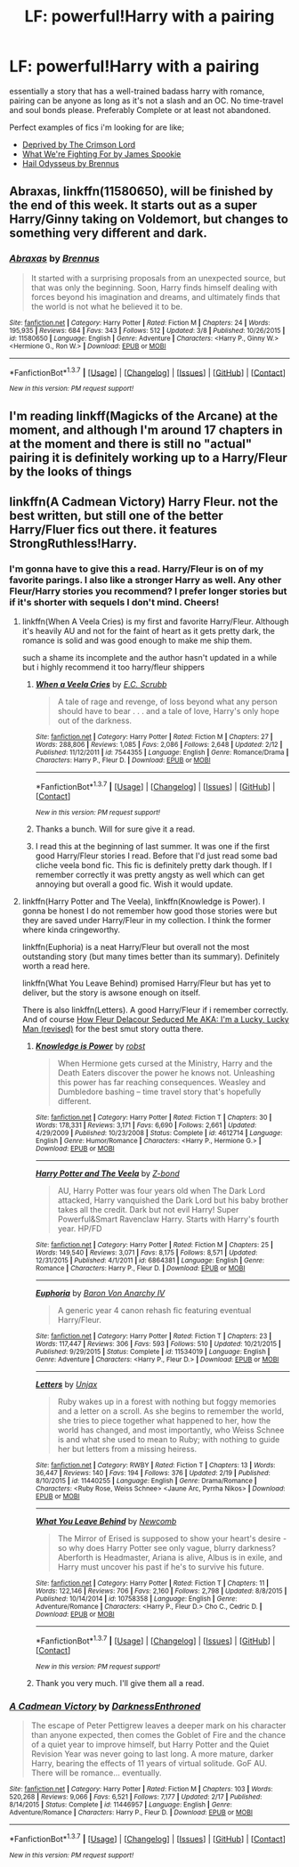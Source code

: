#+TITLE: LF: powerful!Harry with a pairing

* LF: powerful!Harry with a pairing
:PROPERTIES:
:Author: Magnus_Omega
:Score: 8
:DateUnix: 1457556570.0
:DateShort: 2016-Mar-10
:FlairText: Request
:END:
essentially a story that has a well-trained badass harry with romance, pairing can be anyone as long as it's not a slash and an OC. No time-travel and soul bonds please. Preferably Complete or at least not abandoned.

Perfect examples of fics i'm looking for are like;

- [[https://www.fanfiction.net/s/7402590/1/Deprived][Deprived by The Crimson Lord]]
- [[https://www.fanfiction.net/s/9766604/1/What-We-re-Fighting-For][What We're Fighting For by James Spookie]]
- [[https://www.fanfiction.net/s/10645463/1/Hail-Odysseus][Hail Odysseus by Brennus]]


** *Abraxas*, linkffn(11580650), will be finished by the end of this week. It starts out as a super Harry/Ginny taking on Voldemort, but changes to something very different and dark.
:PROPERTIES:
:Author: InquisitorCOC
:Score: 2
:DateUnix: 1457565032.0
:DateShort: 2016-Mar-10
:END:

*** [[http://www.fanfiction.net/s/11580650/1/][*/Abraxas/*]] by [[https://www.fanfiction.net/u/4577618/Brennus][/Brennus/]]

#+begin_quote
  It started with a surprising proposals from an unexpected source, but that was only the beginning. Soon, Harry finds himself dealing with forces beyond his imagination and dreams, and ultimately finds that the world is not what he believed it to be.
#+end_quote

^{/Site/: [[http://www.fanfiction.net/][fanfiction.net]] *|* /Category/: Harry Potter *|* /Rated/: Fiction M *|* /Chapters/: 24 *|* /Words/: 195,935 *|* /Reviews/: 684 *|* /Favs/: 343 *|* /Follows/: 512 *|* /Updated/: 3/8 *|* /Published/: 10/26/2015 *|* /id/: 11580650 *|* /Language/: English *|* /Genre/: Adventure *|* /Characters/: <Harry P., Ginny W.> <Hermione G., Ron W.> *|* /Download/: [[http://www.p0ody-files.com/ff_to_ebook/ffn-bot/index.php?id=11580650&source=ff&filetype=epub][EPUB]] or [[http://www.p0ody-files.com/ff_to_ebook/ffn-bot/index.php?id=11580650&source=ff&filetype=mobi][MOBI]]}

--------------

*FanfictionBot*^{1.3.7} *|* [[[https://github.com/tusing/reddit-ffn-bot/wiki/Usage][Usage]]] | [[[https://github.com/tusing/reddit-ffn-bot/wiki/Changelog][Changelog]]] | [[[https://github.com/tusing/reddit-ffn-bot/issues/][Issues]]] | [[[https://github.com/tusing/reddit-ffn-bot/][GitHub]]] | [[[https://www.reddit.com/message/compose?to=%2Fu%2Ftusing][Contact]]]

^{/New in this version: PM request support!/}
:PROPERTIES:
:Author: FanfictionBot
:Score: 1
:DateUnix: 1457565109.0
:DateShort: 2016-Mar-10
:END:


** I'm reading linkff(Magicks of the Arcane) at the moment, and although I'm around 17 chapters in at the moment and there is still no "actual" pairing it is definitely working up to a Harry/Fleur by the looks of things
:PROPERTIES:
:Author: Anchupom
:Score: 1
:DateUnix: 1457565866.0
:DateShort: 2016-Mar-10
:END:


** linkffn(A Cadmean Victory) Harry Fleur. not the best written, but still one of the better Harry/Fluer fics out there. it features StrongRuthless!Harry.
:PROPERTIES:
:Author: Zerokun11
:Score: 1
:DateUnix: 1457580959.0
:DateShort: 2016-Mar-10
:END:

*** I'm gonna have to give this a read. Harry/Fleur is on of my favorite parings. I also like a stronger Harry as well. Any other Fleur/Harry stories you recommend? I prefer longer stories but if it's shorter with sequels I don't mind. Cheers!
:PROPERTIES:
:Author: Spartan265
:Score: 2
:DateUnix: 1457644909.0
:DateShort: 2016-Mar-11
:END:

**** linkffn(When A Veela Cries) is my first and favorite Harry/Fleur. Although it's heavily AU and not for the faint of heart as it gets pretty dark, the romance is solid and was good enough to make me ship them.

such a shame its incomplete and the author hasn't updated in a while but i highly recommend it too harry/fleur shippers
:PROPERTIES:
:Author: Magnus_Omega
:Score: 2
:DateUnix: 1457654855.0
:DateShort: 2016-Mar-11
:END:

***** [[http://www.fanfiction.net/s/7544355/1/][*/When a Veela Cries/*]] by [[https://www.fanfiction.net/u/2775643/E-C-Scrubb][/E.C. Scrubb/]]

#+begin_quote
  A tale of rage and revenge, of loss beyond what any person should have to bear . . . and a tale of love, Harry's only hope out of the darkness.
#+end_quote

^{/Site/: [[http://www.fanfiction.net/][fanfiction.net]] *|* /Category/: Harry Potter *|* /Rated/: Fiction M *|* /Chapters/: 27 *|* /Words/: 288,806 *|* /Reviews/: 1,085 *|* /Favs/: 2,086 *|* /Follows/: 2,648 *|* /Updated/: 2/12 *|* /Published/: 11/12/2011 *|* /id/: 7544355 *|* /Language/: English *|* /Genre/: Romance/Drama *|* /Characters/: Harry P., Fleur D. *|* /Download/: [[http://www.p0ody-files.com/ff_to_ebook/ffn-bot/index.php?id=7544355&source=ff&filetype=epub][EPUB]] or [[http://www.p0ody-files.com/ff_to_ebook/ffn-bot/index.php?id=7544355&source=ff&filetype=mobi][MOBI]]}

--------------

*FanfictionBot*^{1.3.7} *|* [[[https://github.com/tusing/reddit-ffn-bot/wiki/Usage][Usage]]] | [[[https://github.com/tusing/reddit-ffn-bot/wiki/Changelog][Changelog]]] | [[[https://github.com/tusing/reddit-ffn-bot/issues/][Issues]]] | [[[https://github.com/tusing/reddit-ffn-bot/][GitHub]]] | [[[https://www.reddit.com/message/compose?to=%2Fu%2Ftusing][Contact]]]

^{/New in this version: PM request support!/}
:PROPERTIES:
:Author: FanfictionBot
:Score: 2
:DateUnix: 1457654976.0
:DateShort: 2016-Mar-11
:END:


***** Thanks a bunch. Will for sure give it a read.
:PROPERTIES:
:Author: Spartan265
:Score: 2
:DateUnix: 1457660387.0
:DateShort: 2016-Mar-11
:END:


***** I read this at the beginning of last summer. It was one if the first good Harry/Fleur stories I read. Before that I'd just read some bad cliche veela bond fic. This fic is definitely pretty dark though. If I remember correctly it was pretty angsty as well which can get annoying but overall a good fic. Wish it would update.
:PROPERTIES:
:Author: Emerald-Guardian
:Score: 2
:DateUnix: 1458174601.0
:DateShort: 2016-Mar-17
:END:


**** linkffn(Harry Potter and The Veela), linkffn(Knowledge is Power). I gonna be honest I do not remember how good those stories were but they are saved under Harry/Fleur in my collection. I think the former where kinda cringeworthy.

linkffn(Euphoria) is a neat Harry/Fleur but overall not the most outstanding story (but many times better than its summary). Definitely worth a read here.

linkffn(What You Leave Behind) promised Harry/Fleur but has yet to deliver, but the story is awsone enough on itself.

There is also linkffn(Letters). A good Harry/Fleur if i remember correctly. And of course [[http://fictionhunt.com/read/10191925/1][How Fleur Delacour Seduced Me AKA: I'm a Lucky, Lucky Man (revised)]] for the best smut story outta there.
:PROPERTIES:
:Author: Distaly
:Score: 1
:DateUnix: 1457706886.0
:DateShort: 2016-Mar-11
:END:

***** [[http://www.fanfiction.net/s/4612714/1/][*/Knowledge is Power/*]] by [[https://www.fanfiction.net/u/1451358/robst][/robst/]]

#+begin_quote
  When Hermione gets cursed at the Ministry, Harry and the Death Eaters discover the power he knows not. Unleashing this power has far reaching consequences. Weasley and Dumbledore bashing -- time travel story that's hopefully different.
#+end_quote

^{/Site/: [[http://www.fanfiction.net/][fanfiction.net]] *|* /Category/: Harry Potter *|* /Rated/: Fiction T *|* /Chapters/: 30 *|* /Words/: 178,331 *|* /Reviews/: 3,171 *|* /Favs/: 6,690 *|* /Follows/: 2,661 *|* /Updated/: 4/29/2009 *|* /Published/: 10/23/2008 *|* /Status/: Complete *|* /id/: 4612714 *|* /Language/: English *|* /Genre/: Humor/Romance *|* /Characters/: <Harry P., Hermione G.> *|* /Download/: [[http://www.p0ody-files.com/ff_to_ebook/ffn-bot/index.php?id=4612714&source=ff&filetype=epub][EPUB]] or [[http://www.p0ody-files.com/ff_to_ebook/ffn-bot/index.php?id=4612714&source=ff&filetype=mobi][MOBI]]}

--------------

[[http://www.fanfiction.net/s/6864381/1/][*/Harry Potter and The Veela/*]] by [[https://www.fanfiction.net/u/2615370/Z-bond][/Z-bond/]]

#+begin_quote
  AU, Harry Potter was four years old when The Dark Lord attacked, Harry vanquished the Dark Lord but his baby brother takes all the credit. Dark but not evil Harry! Super Powerful&Smart Ravenclaw Harry. Starts with Harry's fourth year. HP/FD
#+end_quote

^{/Site/: [[http://www.fanfiction.net/][fanfiction.net]] *|* /Category/: Harry Potter *|* /Rated/: Fiction M *|* /Chapters/: 25 *|* /Words/: 149,540 *|* /Reviews/: 3,071 *|* /Favs/: 8,175 *|* /Follows/: 8,571 *|* /Updated/: 12/31/2015 *|* /Published/: 4/1/2011 *|* /id/: 6864381 *|* /Language/: English *|* /Genre/: Romance *|* /Characters/: Harry P., Fleur D. *|* /Download/: [[http://www.p0ody-files.com/ff_to_ebook/ffn-bot/index.php?id=6864381&source=ff&filetype=epub][EPUB]] or [[http://www.p0ody-files.com/ff_to_ebook/ffn-bot/index.php?id=6864381&source=ff&filetype=mobi][MOBI]]}

--------------

[[http://www.fanfiction.net/s/11534019/1/][*/Euphoria/*]] by [[https://www.fanfiction.net/u/2125102/Baron-Von-Anarchy-IV][/Baron Von Anarchy IV/]]

#+begin_quote
  A generic year 4 canon rehash fic featuring eventual Harry/Fleur.
#+end_quote

^{/Site/: [[http://www.fanfiction.net/][fanfiction.net]] *|* /Category/: Harry Potter *|* /Rated/: Fiction T *|* /Chapters/: 23 *|* /Words/: 117,447 *|* /Reviews/: 306 *|* /Favs/: 593 *|* /Follows/: 510 *|* /Updated/: 10/21/2015 *|* /Published/: 9/29/2015 *|* /Status/: Complete *|* /id/: 11534019 *|* /Language/: English *|* /Genre/: Adventure *|* /Characters/: <Harry P., Fleur D.> *|* /Download/: [[http://www.p0ody-files.com/ff_to_ebook/ffn-bot/index.php?id=11534019&source=ff&filetype=epub][EPUB]] or [[http://www.p0ody-files.com/ff_to_ebook/ffn-bot/index.php?id=11534019&source=ff&filetype=mobi][MOBI]]}

--------------

[[http://www.fanfiction.net/s/11440255/1/][*/Letters/*]] by [[https://www.fanfiction.net/u/5426927/Unjax][/Unjax/]]

#+begin_quote
  Ruby wakes up in a forest with nothing but foggy memories and a letter on a scroll. As she begins to remember the world, she tries to piece together what happened to her, how the world has changed, and most importantly, who Weiss Schnee is and what she used to mean to Ruby; with nothing to guide her but letters from a missing heiress.
#+end_quote

^{/Site/: [[http://www.fanfiction.net/][fanfiction.net]] *|* /Category/: RWBY *|* /Rated/: Fiction T *|* /Chapters/: 13 *|* /Words/: 36,447 *|* /Reviews/: 140 *|* /Favs/: 194 *|* /Follows/: 376 *|* /Updated/: 2/19 *|* /Published/: 8/10/2015 *|* /id/: 11440255 *|* /Language/: English *|* /Genre/: Drama/Romance *|* /Characters/: <Ruby Rose, Weiss Schnee> <Jaune Arc, Pyrrha Nikos> *|* /Download/: [[http://www.p0ody-files.com/ff_to_ebook/ffn-bot/index.php?id=11440255&source=ff&filetype=epub][EPUB]] or [[http://www.p0ody-files.com/ff_to_ebook/ffn-bot/index.php?id=11440255&source=ff&filetype=mobi][MOBI]]}

--------------

[[http://www.fanfiction.net/s/10758358/1/][*/What You Leave Behind/*]] by [[https://www.fanfiction.net/u/4727972/Newcomb][/Newcomb/]]

#+begin_quote
  The Mirror of Erised is supposed to show your heart's desire - so why does Harry Potter see only vague, blurry darkness? Aberforth is Headmaster, Ariana is alive, Albus is in exile, and Harry must uncover his past if he's to survive his future.
#+end_quote

^{/Site/: [[http://www.fanfiction.net/][fanfiction.net]] *|* /Category/: Harry Potter *|* /Rated/: Fiction T *|* /Chapters/: 11 *|* /Words/: 122,146 *|* /Reviews/: 706 *|* /Favs/: 2,160 *|* /Follows/: 2,798 *|* /Updated/: 8/8/2015 *|* /Published/: 10/14/2014 *|* /id/: 10758358 *|* /Language/: English *|* /Genre/: Adventure/Romance *|* /Characters/: <Harry P., Fleur D.> Cho C., Cedric D. *|* /Download/: [[http://www.p0ody-files.com/ff_to_ebook/ffn-bot/index.php?id=10758358&source=ff&filetype=epub][EPUB]] or [[http://www.p0ody-files.com/ff_to_ebook/ffn-bot/index.php?id=10758358&source=ff&filetype=mobi][MOBI]]}

--------------

*FanfictionBot*^{1.3.7} *|* [[[https://github.com/tusing/reddit-ffn-bot/wiki/Usage][Usage]]] | [[[https://github.com/tusing/reddit-ffn-bot/wiki/Changelog][Changelog]]] | [[[https://github.com/tusing/reddit-ffn-bot/issues/][Issues]]] | [[[https://github.com/tusing/reddit-ffn-bot/][GitHub]]] | [[[https://www.reddit.com/message/compose?to=%2Fu%2Ftusing][Contact]]]

^{/New in this version: PM request support!/}
:PROPERTIES:
:Author: FanfictionBot
:Score: 1
:DateUnix: 1457706976.0
:DateShort: 2016-Mar-11
:END:


***** Thank you very much. I'll give them all a read.
:PROPERTIES:
:Author: Spartan265
:Score: 1
:DateUnix: 1457714995.0
:DateShort: 2016-Mar-11
:END:


*** [[http://www.fanfiction.net/s/11446957/1/][*/A Cadmean Victory/*]] by [[https://www.fanfiction.net/u/7037477/DarknessEnthroned][/DarknessEnthroned/]]

#+begin_quote
  The escape of Peter Pettigrew leaves a deeper mark on his character than anyone expected, then comes the Goblet of Fire and the chance of a quiet year to improve himself, but Harry Potter and the Quiet Revision Year was never going to last long. A more mature, darker Harry, bearing the effects of 11 years of virtual solitude. GoF AU. There will be romance... eventually.
#+end_quote

^{/Site/: [[http://www.fanfiction.net/][fanfiction.net]] *|* /Category/: Harry Potter *|* /Rated/: Fiction M *|* /Chapters/: 103 *|* /Words/: 520,268 *|* /Reviews/: 9,066 *|* /Favs/: 6,521 *|* /Follows/: 7,177 *|* /Updated/: 2/17 *|* /Published/: 8/14/2015 *|* /Status/: Complete *|* /id/: 11446957 *|* /Language/: English *|* /Genre/: Adventure/Romance *|* /Characters/: Harry P., Fleur D. *|* /Download/: [[http://www.p0ody-files.com/ff_to_ebook/ffn-bot/index.php?id=11446957&source=ff&filetype=epub][EPUB]] or [[http://www.p0ody-files.com/ff_to_ebook/ffn-bot/index.php?id=11446957&source=ff&filetype=mobi][MOBI]]}

--------------

*FanfictionBot*^{1.3.7} *|* [[[https://github.com/tusing/reddit-ffn-bot/wiki/Usage][Usage]]] | [[[https://github.com/tusing/reddit-ffn-bot/wiki/Changelog][Changelog]]] | [[[https://github.com/tusing/reddit-ffn-bot/issues/][Issues]]] | [[[https://github.com/tusing/reddit-ffn-bot/][GitHub]]] | [[[https://www.reddit.com/message/compose?to=%2Fu%2Ftusing][Contact]]]

^{/New in this version: PM request support!/}
:PROPERTIES:
:Author: FanfictionBot
:Score: 1
:DateUnix: 1457581026.0
:DateShort: 2016-Mar-10
:END:
